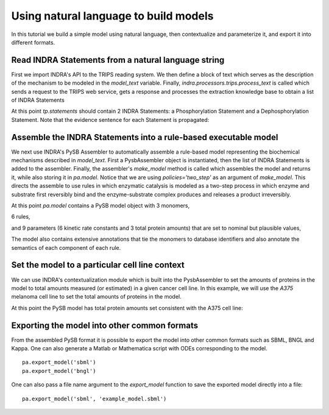 Using natural language to build models
======================================

In this tutorial we build a simple model using natural language, then 
contextualize and parameterize it, and export it into different formats.

Read INDRA Statements from a natural language string
----------------------------------------------------

First we import INDRA's API to the TRIPS reading system. We then define a block
of text which serves as the description of the mechanism to be modeled in the
`model_text` variable. Finally, `indra.processors.trips.process_text` is called
which sends a request to the TRIPS web service, gets a response and processes
the extraction knowledge base to obtain a list of INDRA Statements

.. ipython:: python

    from indra.processors import trips

    model_text = 'MAP2K1 phosphorylates MAPK1 and DUSP6 dephosphorylates MAPK1.'
    tp = trips.process_text(model_text)

At this point `tp.statements` should contain 2 INDRA Statements:
a Phosphorylation Statement and a Dephosphorylation Statement. Note that the
evidence sentence for each Statement is propagated:

.. ipython:: python

    for st in tp.statements:
        print('%s with evidence "%s"' % (st, st.evidence[0].text))

Assemble the INDRA Statements into a rule-based executable model
----------------------------------------------------------------

We next use INDRA's PySB Assembler to automatically assemble a rule-based model
representing the biochemical mechanisms described in `model_text`. First a
PysbAssembler object is instantiated, then the list of INDRA Statements is
added to the assembler. Finally, the assembler's `make_model` method is called
which assembles the model and returns it, while also storing it in `pa.model`.
Notice that we are using `policies='two_step'` as an argument of `make_model`.
This directs the assemble to use rules in which enzymatic catalysis is modeled
as a two-step process in which enzyme and substrate first reversibly bind and
the enzyme-substrate complex produces and releases a product irreversibly.

.. ipython:: python

    from indra.assemblers.pysb_assembler import PysbAssembler

    pa = PysbAssembler()
    pa.add_statements(tp.statements)
    pa.make_model(policies='two_step')

At this point `pa.model` contains a PySB model object with 3 monomers,

.. ipython:: python

    for monomer in pa.model.monomers:
        print(monomer)

6 rules,

.. ipython:: python

    for rule in pa.model.rules:
        print(rule)

and 9 parameters (6 kinetic rate constants and 3 total protein amounts) that
are set to nominal but plausible values,

.. ipython:: python

    for parameter in pa.model.parameters:
        print(parameter)

The model also contains extensive annotations that tie the monomers to database
identifiers and also annotate the semantics of each component of each rule.

.. ipython:: python

    for annotation in pa.model.annotations:
        print(annotation)

Set the model to a particular cell line context
-----------------------------------------------

We can use INDRA's contextualization module which is built into the
PysbAssembler to set the amounts of proteins in the model to total amounts
measured (or estimated) in a given cancer cell line. In this example,
we will use the  `A375` melanoma cell line to set the total amounts of
proteins in the model.

.. ipython:: python

    pa.set_context('A375_SKIN')

At this point the PySB model has total protein amounts set consistent with the
A375 cell line:

.. ipython:: python

    for monomer_pattern, parameter in pa.model.initial_conditions:
        print('%s = %d' % (monomer_pattern, parameter.value))

Exporting the model into other common formats
---------------------------------------------
From the assembled PySB format it is possible to export the model into other
common formats such as SBML, BNGL and Kappa. One can also generate a Matlab or
Mathematica script with ODEs corresponding to the model.

::

    pa.export_model('sbml')
    pa.export_model('bngl')

One can also pass a file name argument to the `export_model` function to save
the exported model directly into a file:

::

    pa.export_model('sbml', 'example_model.sbml')
